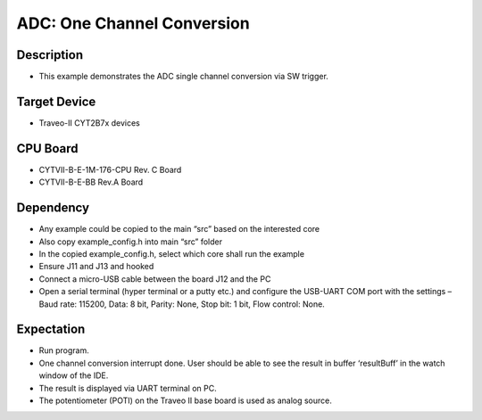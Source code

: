 ADC: One Channel Conversion 
===========================
Description
^^^^^^^^^^^
- This example demonstrates the ADC single channel conversion via SW trigger.

Target Device
^^^^^^^^^^^^^
- Traveo-II CYT2B7x devices

CPU Board
^^^^^^^^^
- CYTVII-B-E-1M-176-CPU Rev. C Board
- CYTVII-B-E-BB Rev.A Board

Dependency
^^^^^^^^^^
- Any example could be copied to the main “src” based on the interested core
- Also copy example_config.h into main “src”  folder
- In the copied example_config.h, select which core shall run the example
- Ensure J11 and J13 and hooked
- Connect a micro-USB cable between the board J12 and the PC
- Open a serial terminal (hyper terminal or a putty etc.) and configure the USB-UART COM port with the settings – Baud rate: 115200,  Data: 8 bit, Parity: None, Stop bit: 1 bit, Flow control: None.

Expectation
^^^^^^^^^^^
- Run program.
- One channel conversion interrupt done. User should be able to see the result in buffer ‘resultBuff’ in the watch window of the IDE.
- The result is displayed via UART terminal on PC.
- The potentiometer (POTI) on the Traveo II base board is used as analog source.